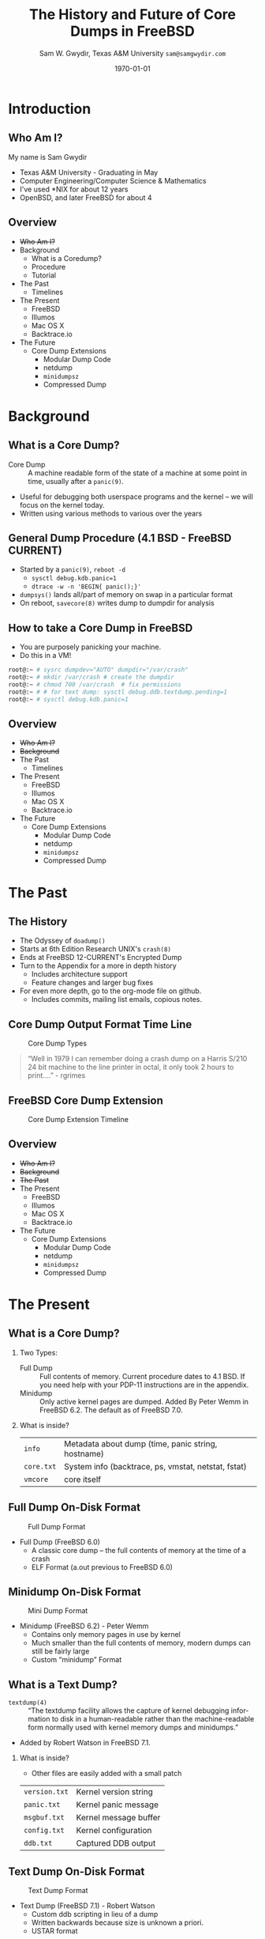 #+OPTIONS: ':t *:t -:t ::t <:t H:2 \n:nil ^:t arch:headline author:t c:nil
#+OPTIONS: creator:nil d:(not "LOGBOOK") date:t e:t email:nil f:t inline:t
#+OPTIONS: num:t p:nil pri:nil prop:nil stat:t tags:t tasks:t tex:t timestamp:t
#+OPTIONS: title:t toc:nil todo:nil |:t
#+TITLE: The History and Future of Core Dumps in FreeBSD
#+DATE: \today
#+AUTHOR: Sam W. Gwydir, Texas A&M University =sam@samgwydir.com=
#+EMAIL: sam@samgwydir.com
#+LANGUAGE: en
#+SELECT_TAGS: export
#+EXCLUDE_TAGS: noexport
#+CREATOR: Emacs 25.1.1 (Org mode 8.3.5)
#+LATEX_CLASS: beamer
#+LATEX_CLASS_OPTIONS: [smaller]
# #+BEAMER_THEME: Montpellier
#+BEAMER_THEME: Dresden
#+LATEX_HEADER_EXTRA: \usecolortheme{beaver}
#+LATEX_HEADER_EXTRA: \usepackage{epsfig,endnotes}
#+LATEX_HEADER_EXTRA: \setbeamertemplate{caption}[numbered]
#+DESCRIPTION:
#+KEYWORDS:
#+SUBTITLE:
#+startup: beamer
#+BEAMER_FRAME_LEVEL: 1

* Introduction
** Who Am I?
  My name is Sam Gwydir
  - Texas A&M University - Graduating in May
  - Computer Engineering/Computer Science & Mathematics
  - I've used *NIX for about 12 years
  - OpenBSD, and later FreeBSD for about 4

** Overview
  - +Who Am I?+
  - Background
    - What is a Coredump?
    - Procedure
    - Tutorial
  - The Past
    - Timelines
  - The Present
    - FreeBSD
    - Illumos
    - Mac OS X
    - Backtrace.io
  - The Future
    - Core Dump Extensions
      - Modular Dump Code
      - netdump
      - =minidumpsz=
      - Compressed Dump

* Background
** What is a Core Dump?
   - Core Dump :: A machine readable form of the state of a machine at some point in time, usually after a =panic(9)=.
   - Useful for debugging both userspace programs and the kernel -- we will focus on the kernel today.
   - Written using various methods to various over the years
** General Dump Procedure (4.1 BSD - FreeBSD CURRENT)
   [[file:images/dump_process.png]]
   - Started by a =panic(9)=, ~reboot -d~
     - ~sysctl debug.kdb.panic=1~
     - ~dtrace -w -n 'BEGIN{ panic();}'~
   - =dumpsys()= lands all/part of memory on swap in a particular format
   - On reboot, =savecore(8)= writes dump to dumpdir for analysis
** How to take a Core Dump in FreeBSD
   - You are purposely panicking your machine. 
   - Do this in a VM!
 #+begin_src sh
  root@:~ # sysrc dumpdev="AUTO" dumpdir="/var/crash"
  root@:~ # mkdir /var/crash # create the dumpdir
  root@:~ # chmod 700 /var/crash  # fix permissions
  root@:~ # # for text dump: sysctl debug.ddb.textdump.pending=1 
  root@:~ # sysctl debug.kdb.panic=1 
 #+end_src

     # - If your =dumpdir= is configured correctly, =savecore(8)= will run
     # automatically upon reboot. If not, run =savecore(8)= manually.

     # - You will find a core dump in =/var/crash=
** Overview
  - +Who Am I?+
  - +Background+
  - The Past
    - Timelines
  - The Present
    - FreeBSD
    - Illumos
    - Mac OS X
    - Backtrace.io
  - The Future
    - Core Dump Extensions
      - Modular Dump Code
      - netdump
      - =minidumpsz=
      - Compressed Dump

* The Past
** The History
   - The Odyssey of =doadump()=
   - Starts at 6th Edition Research UNIX's =crash(8)=
   - Ends at FreeBSD 12-CURRENT's Encrypted Dump
   - Turn to the Appendix for a more in depth history
     - Includes architecture support
     - Feature changes and larger bug fixes
   - For even more depth, go to the org-mode file on github.
     - Includes commits, mailing list emails, copious notes.
** Core Dump Output Format Time Line
   #+CAPTION: Core Dump Types
   [[file:images/coredump_output.png]]
#+BEGIN_QUOTE
  "Well in 1979 I can remember doing a crash dump on a Harris S/210 24 bit
  machine to the line printer in octal, it only took 2 hours to print...." - rgrimes
#+END_QUOTE
** FreeBSD Core Dump Extension
   #+CAPTION: Core Dump Extension Timeline
   [[file:images/coredump_extension.png]]
** Overview
  - +Who Am I?+
  - +Background+
  - +The Past+
  - The Present
    - FreeBSD
    - Illumos
    - Mac OS X
    - Backtrace.io
  - The Future
    - Core Dump Extensions
      - Modular Dump Code
      - netdump
      - =minidumpsz=
      - Compressed Dump

* The Present
** Operating Systems                                               :noexport:
** What is a Core Dump?
*** Two Types:
    - Full Dump :: Full contents of memory. Current procedure dates to 4.1 BSD. If you need help with your PDP-11 instructions are in the appendix.
    - Minidump :: Only active kernel pages are dumped. Added By Peter Wemm in FreeBSD 6.2. The default as of FreeBSD 7.0.
*** What is inside?
    | =info=   | Metadata about dump (time, panic string, hostname)  |
    | =core.txt= | System info (backtrace, ps, vmstat, netstat, fstat) |
    | =vmcore= | core itself                                         | 
** Full Dump On-Disk Format
   #+CAPTION: Full Dump Format
   [[file:images/fulldump.png]]
   - Full Dump (FreeBSD 6.0)
     - A classic core dump -- the full contents of memory at the time of a crash
     - ELF Format (a.out previous to FreeBSD 6.0)
** Minidump On-Disk Format
   #+CAPTION: Mini Dump Format
   [[file:images/minidump.png]]
   - Minidump (FreeBSD 6.2) - Peter Wemm
     - Contains only memory pages in use by kernel
     - Much smaller than the full contents of memory, modern dumps can still be fairly large
     - Custom "minidump" Format
** What is a Text Dump?
   - =textdump(4)= :: "The textdump facility allows the capture of kernel	debugging information
     to	disk in	a human-readable rather	than the machine-readable form normally used	with kernel memory dumps and minidumps."
   -  Added by Robert Watson in FreeBSD 7.1.
*** What is inside?
    - Other files are easily added with a small patch
    | =version.txt= | Kernel version string       |
    | =panic.txt=   | Kernel panic message        |
    | =msgbuf.txt=  | Kernel message buffer       |
    | =config.txt=  | Kernel configuration        |
    | =ddb.txt=     | Captured DDB output         |
** Text Dump On-Disk Format
   #+CAPTION: Text Dump Format
   [[file:images/textdump.png]]
   - Text Dump (FreeBSD 7.1) - Robert Watson
     - Custom ddb scripting in lieu of a dump
     - Written backwards because size is unknown a priori.
     - USTAR format
** Core Dumps vs Textdumps
*** Both
    - Useful when crashes aren't predicted i.e. production 
    - Operators can debug crashes offline
    - Allows archiving of crash data for later comparison
*** Core Dumps
    - Do not need to know what you are looking for ahead of time
    - Need source tree, debug symbols and built kernel for analysis
*** Text Dumps
    - Less Complete but much smaller (A few MB vs Many GB)
    - Sometimes easier to extract information using DDB over kgdb.
** Illumos
   Not a BSD but the features are alluring
   - Online dump size estimation
     - Includes different calculations for settings, e.g. compression
   - Compressed Dump
     - gzip compression
   - Dump to Swap on zvol
     - Versatility of zvols vs partitions
   - Live Dump
     - Useful for production machines where interactive debugging is not possible
     - Especially for debugging hangs
** Mac OS X
   - Very different from the BSD dump procedure
     - Mach-O
     - Local or remote (network or Firewire)
   - netdump - =kdumpd(8)=
     - Using a modified =tftpd(8)= from FreeBSD!
   - Compressed Dump
     - gzip compression
     - Both local and using =kdumpd(8)=.
   - Full Procedure in paper
** Backtrace.io
   - Backtrace.io curates kernel and userspace cores
   - Snapshots allow for debugging on a laptop instead on crashed machine
     - Snapshots use automation to choose relevant sections of dump
   - Allows for asking questions like: 
     - Which panic is most common? 
     - Correlated by datacenter? Storage Controller? Hard Drive Model? Timestamp?
** Overview
  - +Who Am I?+
  - +Background+
  - +The Past+
  - +The Present+
  - The Future
    - Core Dump Extensions
      - Modular Dump Code
      - netdump
      - =minidumpsz=
      - Compressed Dump
* The Future
** Extant Core Dump Extensions
      - Modular Dump Code
        - Embedded systems
        - Mix and match features (compression but no netdump)
        - rgrimes@ for info
      - netdump
        - Started at Duke by Darrell Anderson
        - Holding on since FreeBSD 4.x (~2004)
        - Continued at Sandvine and then Isilon
        - Almost part of FreeBSD 9.0
        - markj@ for info
      - =minidumpsz= - minidump size estimation
      - Compressed Dump
** =minidumpsz=
      #+begin_src sh
        % sudo sh minidumpsize_10.1.sh
        debug.mini_dump_size: 138127282176 # 138.1 GB(!!!!)
      #+end_src
      - Dump Size Estimation
      - A "no op" version of the minidump code as a kernel module
        - =minidumpsz= for FreeBSD 10 and 11
        - Should be upstreamed soon 
        - Email for binary (rgrimes@ or sam@samgwydir.com)
** Compressed Dump
   [[file:images/save_compression.png]]
   # [[file:images/savecore_compression.png]]
   - "Save Compression" 
     - gzip dump on the fly before landing in swap
   - Compression Ratio 6:1 to 14:1
   - A 32 GB Core becomes 5.34 GB!
   - Fixing the patch so it applies to FreeBSD 12 after encrypted dump will take some work
** Proposed Core Dump Extensions
      - Dump to swap on zvol
        - gibbs@ offered to mentor me
      - Live Dump
        - Gauge interest
* Conclusion
** How to use the appendix for Research
   - Use the org-mode file
     - Includes many of the commit messages, emails, and code referenced
       - Bonus email: jkh@ calling this topic esoteric :)
     - Includes information on versions not referenced in paper
       - UNIX v5 and other incomplete sections
     - Includes notes of various levels of detail
       - Code is often included where applicable
** Links
  - Thanks to
    - Deb Goodkin for bringing me into the FreeBSD Community
    - Rodney Grimes for help reading PDP-11 assembly
    - Michael Dexter for coming up with this idea and for asking me to thank him.
    - You for coming!
  - github.com/gwydirsam/bsd-coredump-history
  - github.com/dspinellis/unix-history-repo
  - people.freebsd.org/~rgrimes/index.html#kerneldump


